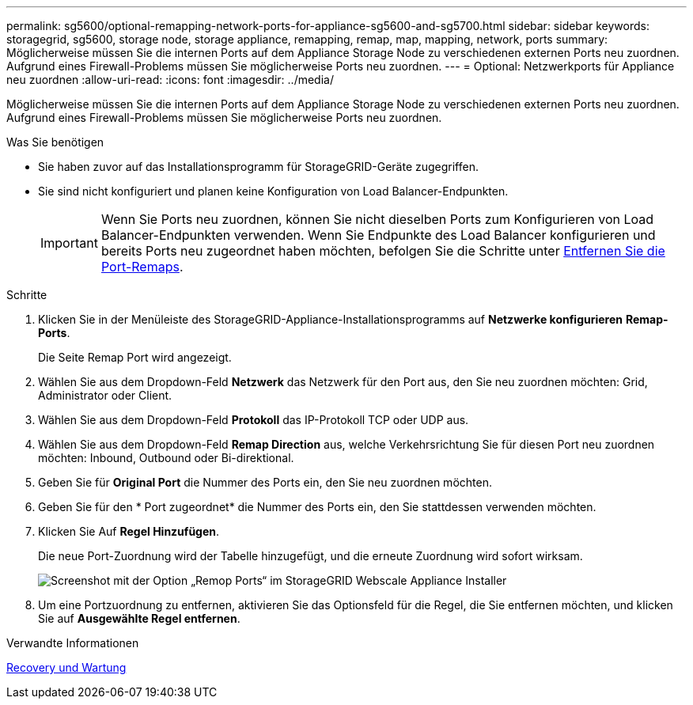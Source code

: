 ---
permalink: sg5600/optional-remapping-network-ports-for-appliance-sg5600-and-sg5700.html 
sidebar: sidebar 
keywords: storagegrid, sg5600, storage node, storage appliance, remapping, remap, map, mapping, network, ports 
summary: Möglicherweise müssen Sie die internen Ports auf dem Appliance Storage Node zu verschiedenen externen Ports neu zuordnen. Aufgrund eines Firewall-Problems müssen Sie möglicherweise Ports neu zuordnen. 
---
= Optional: Netzwerkports für Appliance neu zuordnen
:allow-uri-read: 
:icons: font
:imagesdir: ../media/


[role="lead"]
Möglicherweise müssen Sie die internen Ports auf dem Appliance Storage Node zu verschiedenen externen Ports neu zuordnen. Aufgrund eines Firewall-Problems müssen Sie möglicherweise Ports neu zuordnen.

.Was Sie benötigen
* Sie haben zuvor auf das Installationsprogramm für StorageGRID-Geräte zugegriffen.
* Sie sind nicht konfiguriert und planen keine Konfiguration von Load Balancer-Endpunkten.
+

IMPORTANT: Wenn Sie Ports neu zuordnen, können Sie nicht dieselben Ports zum Konfigurieren von Load Balancer-Endpunkten verwenden. Wenn Sie Endpunkte des Load Balancer konfigurieren und bereits Ports neu zugeordnet haben möchten, befolgen Sie die Schritte unter xref:../maintain/removing-port-remaps.adoc[Entfernen Sie die Port-Remaps].



.Schritte
. Klicken Sie in der Menüleiste des StorageGRID-Appliance-Installationsprogramms auf *Netzwerke konfigurieren* *Remap-Ports*.
+
Die Seite Remap Port wird angezeigt.

. Wählen Sie aus dem Dropdown-Feld *Netzwerk* das Netzwerk für den Port aus, den Sie neu zuordnen möchten: Grid, Administrator oder Client.
. Wählen Sie aus dem Dropdown-Feld *Protokoll* das IP-Protokoll TCP oder UDP aus.
. Wählen Sie aus dem Dropdown-Feld *Remap Direction* aus, welche Verkehrsrichtung Sie für diesen Port neu zuordnen möchten: Inbound, Outbound oder Bi-direktional.
. Geben Sie für *Original Port* die Nummer des Ports ein, den Sie neu zuordnen möchten.
. Geben Sie für den * Port zugeordnet* die Nummer des Ports ein, den Sie stattdessen verwenden möchten.
. Klicken Sie Auf *Regel Hinzufügen*.
+
Die neue Port-Zuordnung wird der Tabelle hinzugefügt, und die erneute Zuordnung wird sofort wirksam.

+
image::../media/remap_ports.gif[Screenshot mit der Option „Remop Ports“ im StorageGRID Webscale Appliance Installer]

. Um eine Portzuordnung zu entfernen, aktivieren Sie das Optionsfeld für die Regel, die Sie entfernen möchten, und klicken Sie auf *Ausgewählte Regel entfernen*.


.Verwandte Informationen
xref:../maintain/index.adoc[Recovery und Wartung]
